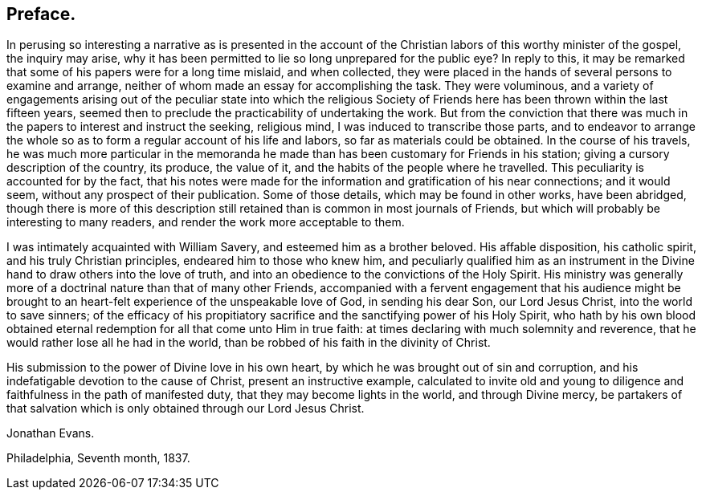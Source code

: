 == Preface.

In perusing so interesting a narrative as is presented in the account
of the Christian labors of this worthy minister of the gospel,
the inquiry may arise,
why it has been permitted to lie so long unprepared for the public eye?
In reply to this,
it may be remarked that some of his papers were for a long time mislaid,
and when collected,
they were placed in the hands of several persons to examine and arrange,
neither of whom made an essay for accomplishing the task.
They were voluminous,
and a variety of engagements arising out of the peculiar state into which the
religious Society of Friends here has been thrown within the last fifteen years,
seemed then to preclude the practicability of undertaking the work.
But from the conviction that there was much in
the papers to interest and instruct the seeking,
religious mind, I was induced to transcribe those parts,
and to endeavor to arrange the whole so as to
form a regular account of his life and labors,
so far as materials could be obtained.
In the course of his travels,
he was much more particular in the memoranda he made
than has been customary for Friends in his station;
giving a cursory description of the country, its produce, the value of it,
and the habits of the people where he travelled.
This peculiarity is accounted for by the fact,
that his notes were made for the information and gratification of his near connections;
and it would seem, without any prospect of their publication.
Some of those details, which may be found in other works, have been abridged,
though there is more of this description still retained
than is common in most journals of Friends,
but which will probably be interesting to many readers,
and render the work more acceptable to them.

I was intimately acquainted with William Savery, and esteemed him as a brother beloved.
His affable disposition, his catholic spirit, and his truly Christian principles,
endeared him to those who knew him,
and peculiarly qualified him as an instrument in the
Divine hand to draw others into the love of truth,
and into an obedience to the convictions of the Holy Spirit.
His ministry was generally more of a doctrinal nature than that of many other Friends,
accompanied with a fervent engagement that his audience might be
brought to an heart-felt experience of the unspeakable love of God,
in sending his dear Son, our Lord Jesus Christ, into the world to save sinners;
of the efficacy of his propitiatory sacrifice
and the sanctifying power of his Holy Spirit,
who hath by his own blood obtained eternal redemption
for all that come unto Him in true faith:
at times declaring with much solemnity and reverence,
that he would rather lose all he had in the world,
than be robbed of his faith in the divinity of Christ.

His submission to the power of Divine love in his own heart,
by which he was brought out of sin and corruption,
and his indefatigable devotion to the cause of Christ, present an instructive example,
calculated to invite old and young to diligence
and faithfulness in the path of manifested duty,
that they may become lights in the world, and through Divine mercy,
be partakers of that salvation which is only obtained through our Lord Jesus Christ.

Jonathan Evans.

Philadelphia, Seventh month, 1837.
